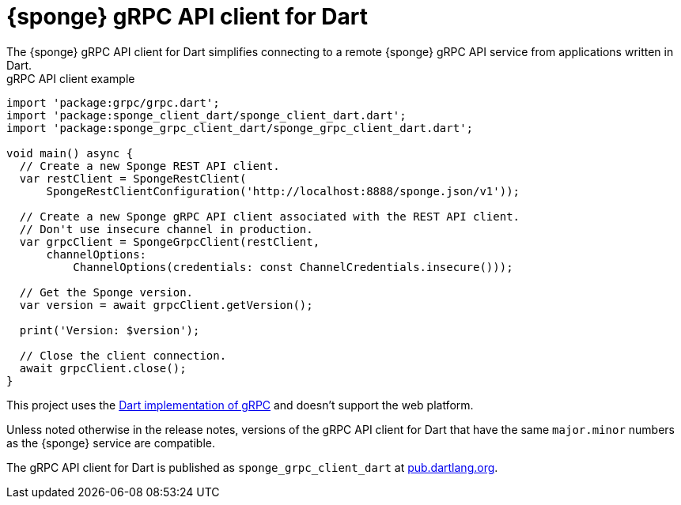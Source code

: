= {sponge} gRPC API client for Dart
The {sponge} gRPC API client for Dart simplifies connecting to a remote {sponge} gRPC API service from applications written in Dart.

.gRPC API client example
[source,dart]
----
import 'package:grpc/grpc.dart';
import 'package:sponge_client_dart/sponge_client_dart.dart';
import 'package:sponge_grpc_client_dart/sponge_grpc_client_dart.dart';

void main() async {
  // Create a new Sponge REST API client.
  var restClient = SpongeRestClient(
      SpongeRestClientConfiguration('http://localhost:8888/sponge.json/v1'));

  // Create a new Sponge gRPC API client associated with the REST API client.
  // Don't use insecure channel in production.
  var grpcClient = SpongeGrpcClient(restClient,
      channelOptions:
          ChannelOptions(credentials: const ChannelCredentials.insecure()));

  // Get the Sponge version.
  var version = await grpcClient.getVersion();

  print('Version: $version');

  // Close the client connection.
  await grpcClient.close();
}
----

This project uses the https://pub.dev/packages/grpc[Dart implementation of gRPC] and doesn't support the web platform.

Unless noted otherwise in the release notes, versions of the gRPC API client for Dart that have the same `major.minor` numbers as the {sponge} service are compatible.

The gRPC API client for Dart is published as `sponge_grpc_client_dart` at https://pub.dartlang.org/packages/sponge_grpc_client_dart[pub.dartlang.org].
